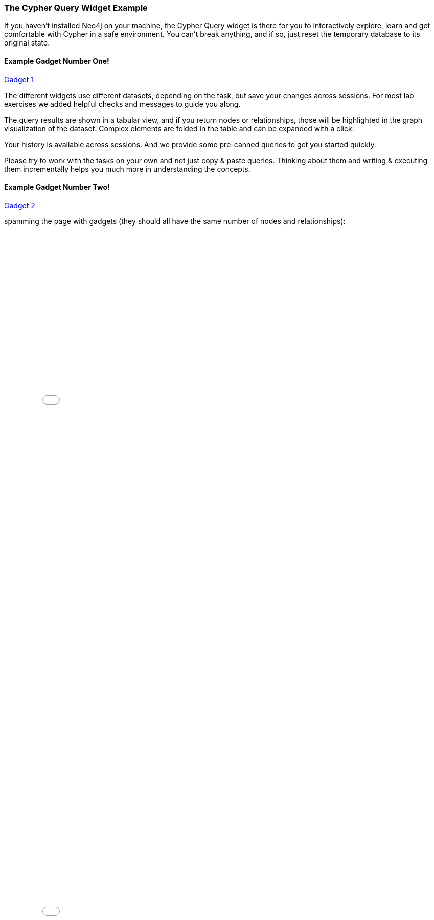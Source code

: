 ++++
<script src="../libs/jquery.js"></script>
<script src="../libs/jquery.modal.min.js"></script>
<link rel="stylesheet" href="../libs/jquery.modal.min.css" type="text/css" media="screen" />
<style>
    .modal {
        width: 770px;
        padding: 10px;
        margin: 0;
    }
    .blocker {
        height: initial;
    }
</style>
<script type="text/javascript">
    function setGadgetUrl(sel) {
        var $iframe = $(sel);
        $iframe.attr("src", $iframe.data("src"));
    }
</script>
++++

=== The Cypher Query Widget Example

If you haven't installed Neo4j on your machine, the Cypher Query widget is there for you to interactively explore, learn and get comfortable with Cypher in a safe environment.
You can't break anything, and if so, just reset the temporary database to its original state.

==== Example Gadget Number One!

++++

<a href="#ex1" onclick="setGadgetUrl('#ex1')" rel="modal:open">Gadget 1</a>
<iframe id="ex1" style="display:none;" data-src="../test.html?cypherSetup=full&cypherTask=matchByNodeLabel" width="750" height="850" frameborder="0" webkitallowfullscreen mozallowfullscreen allowfullscreen></iframe>
++++

The different widgets use different datasets, depending on the task, but save your changes across sessions.
For most lab exercises we added helpful checks and messages to guide you along.

The query results are shown in a tabular view, and if you return nodes or relationships, those will be highlighted in the graph visualization of the dataset.
Complex elements are folded in the table and can be expanded with a click.

Your history is available across sessions. And we provide some pre-canned queries to get you started quickly.

Please try to work with the tasks on your own and not just copy & paste queries.
Thinking about them and writing & executing them incrementally helps you much more in understanding the concepts.

==== Example Gadget Number Two!

++++
<a href="#ex2" onclick="setGadgetUrl('#ex2')" rel="modal:open">Gadget 2</a>
<iframe id="ex2" style="display:none;" data-src="../test.html?cypherSetup=full&cypherTask=matchByNodeLabel" width="750" height="850" frameborder="0" webkitallowfullscreen mozallowfullscreen allowfullscreen></iframe>
++++

spamming the page with gadgets (they should all have the same number of nodes and relationships):

++++
<iframe src="../test.html?cypherSetup=full" width="750" height="1000" frameborder="0" webkitallowfullscreen mozallowfullscreen allowfullscreen></iframe>
++++
++++
<iframe src="../test.html?cypherSetup=full" width="750" height="1000" frameborder="0" webkitallowfullscreen mozallowfullscreen allowfullscreen></iframe>
++++
++++
<iframe src="../test.html?cypherSetup=full" width="750" height="1000" frameborder="0" webkitallowfullscreen mozallowfullscreen allowfullscreen></iframe>
++++
++++
<iframe src="../test.html?cypherSetup=full" width="750" height="1000" frameborder="0" webkitallowfullscreen mozallowfullscreen allowfullscreen></iframe>
++++